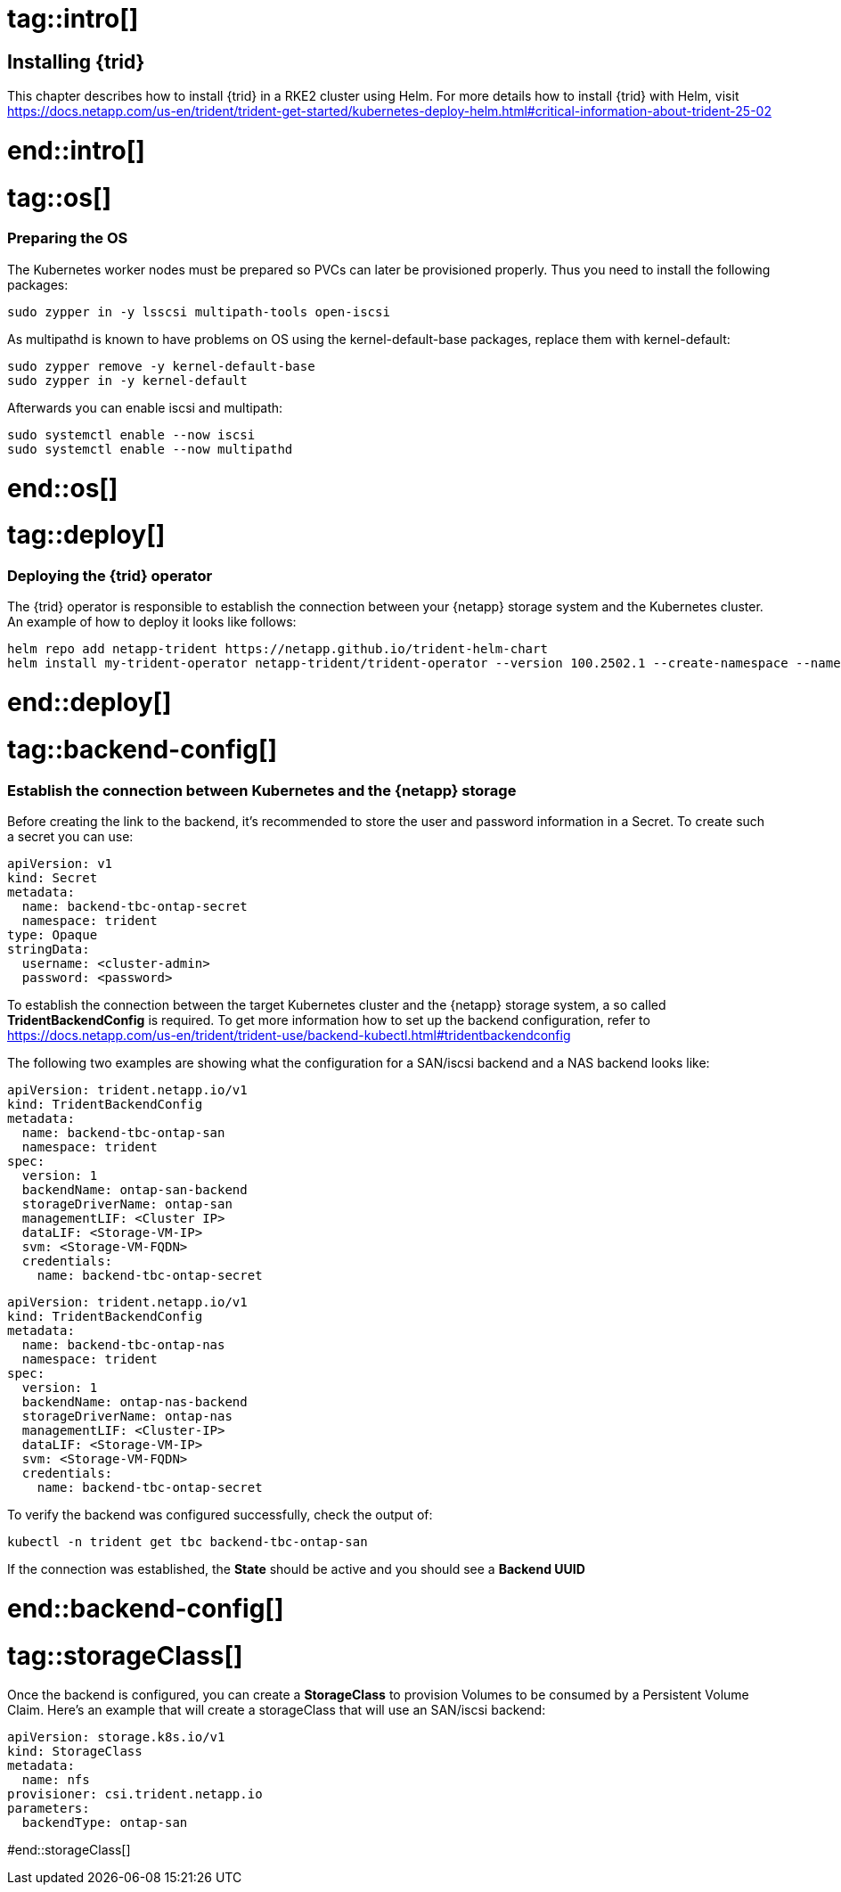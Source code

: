 # tag::intro[]

== Installing {trid}

This chapter describes how to install {trid} in a RKE2 cluster using Helm.
For more details how to install {trid} with Helm, visit https://docs.netapp.com/us-en/trident/trident-get-started/kubernetes-deploy-helm.html#critical-information-about-trident-25-02

# end::intro[]


# tag::os[]
=== Preparing the OS 

The Kubernetes worker nodes must be prepared so PVCs can later be provisioned properly.
Thus you need to install the following packages:

[source, bash, subs="attributes"]
----
sudo zypper in -y lsscsi multipath-tools open-iscsi
----

As multipathd is known to have problems on OS using the kernel-default-base packages, replace them with kernel-default:

[source, bash, subs="attributes"]
----
sudo zypper remove -y kernel-default-base
sudo zypper in -y kernel-default
----

Afterwards you can enable iscsi and multipath:
[source, bash, subs="attributes"]
----
sudo systemctl enable --now iscsi
sudo systemctl enable --now multipathd
----

# end::os[]


# tag::deploy[]

=== Deploying the {trid} operator

The {trid} operator is responsible to establish the connection between your {netapp} storage system and the Kubernetes cluster.
An example of how to deploy it looks like follows:

[source, bash, subs="attributes"]
----
helm repo add netapp-trident https://netapp.github.io/trident-helm-chart
helm install my-trident-operator netapp-trident/trident-operator --version 100.2502.1 --create-namespace --namespace trident
----

# end::deploy[]

# tag::backend-config[]

=== Establish the connection between Kubernetes and the {netapp} storage

Before creating the link to the backend, it's recommended to store the user and password information in a Secret.
To create such a secret you can use:

[source, yaml]
----
apiVersion: v1
kind: Secret
metadata:
  name: backend-tbc-ontap-secret
  namespace: trident
type: Opaque
stringData:
  username: <cluster-admin>
  password: <password>
----

To establish the connection between the target Kubernetes cluster and the {netapp} storage system, a so called *TridentBackendConfig* is required.
To get more information how to set up the backend configuration, refer to https://docs.netapp.com/us-en/trident/trident-use/backend-kubectl.html#tridentbackendconfig

The following two examples are showing what the configuration for a SAN/iscsi backend and a NAS backend looks like:

[source, yaml]
----
apiVersion: trident.netapp.io/v1
kind: TridentBackendConfig
metadata:
  name: backend-tbc-ontap-san
  namespace: trident
spec:
  version: 1
  backendName: ontap-san-backend
  storageDriverName: ontap-san
  managementLIF: <Cluster IP>
  dataLIF: <Storage-VM-IP>
  svm: <Storage-VM-FQDN>
  credentials:
    name: backend-tbc-ontap-secret
----

[source, yaml]
----
apiVersion: trident.netapp.io/v1
kind: TridentBackendConfig
metadata:
  name: backend-tbc-ontap-nas
  namespace: trident
spec:
  version: 1
  backendName: ontap-nas-backend
  storageDriverName: ontap-nas
  managementLIF: <Cluster-IP>
  dataLIF: <Storage-VM-IP>
  svm: <Storage-VM-FQDN>
  credentials:
    name: backend-tbc-ontap-secret
----

To verify the backend was configured successfully, check the output of:

[source, bash, subs="attributes"]
----
kubectl -n trident get tbc backend-tbc-ontap-san
----

If the connection was established, the *State* should be active and you should see a *Backend UUID*

# end::backend-config[]

//TODO example picture

# tag::storageClass[]

Once the backend is configured, you can create a *StorageClass* to provision Volumes to be consumed by a Persistent Volume Claim.
Here's an example that will create a storageClass that will use an SAN/iscsi backend:

[source, yaml]
----
apiVersion: storage.k8s.io/v1
kind: StorageClass
metadata:
  name: nfs
provisioner: csi.trident.netapp.io
parameters:
  backendType: ontap-san
----

#end::storageClass[]